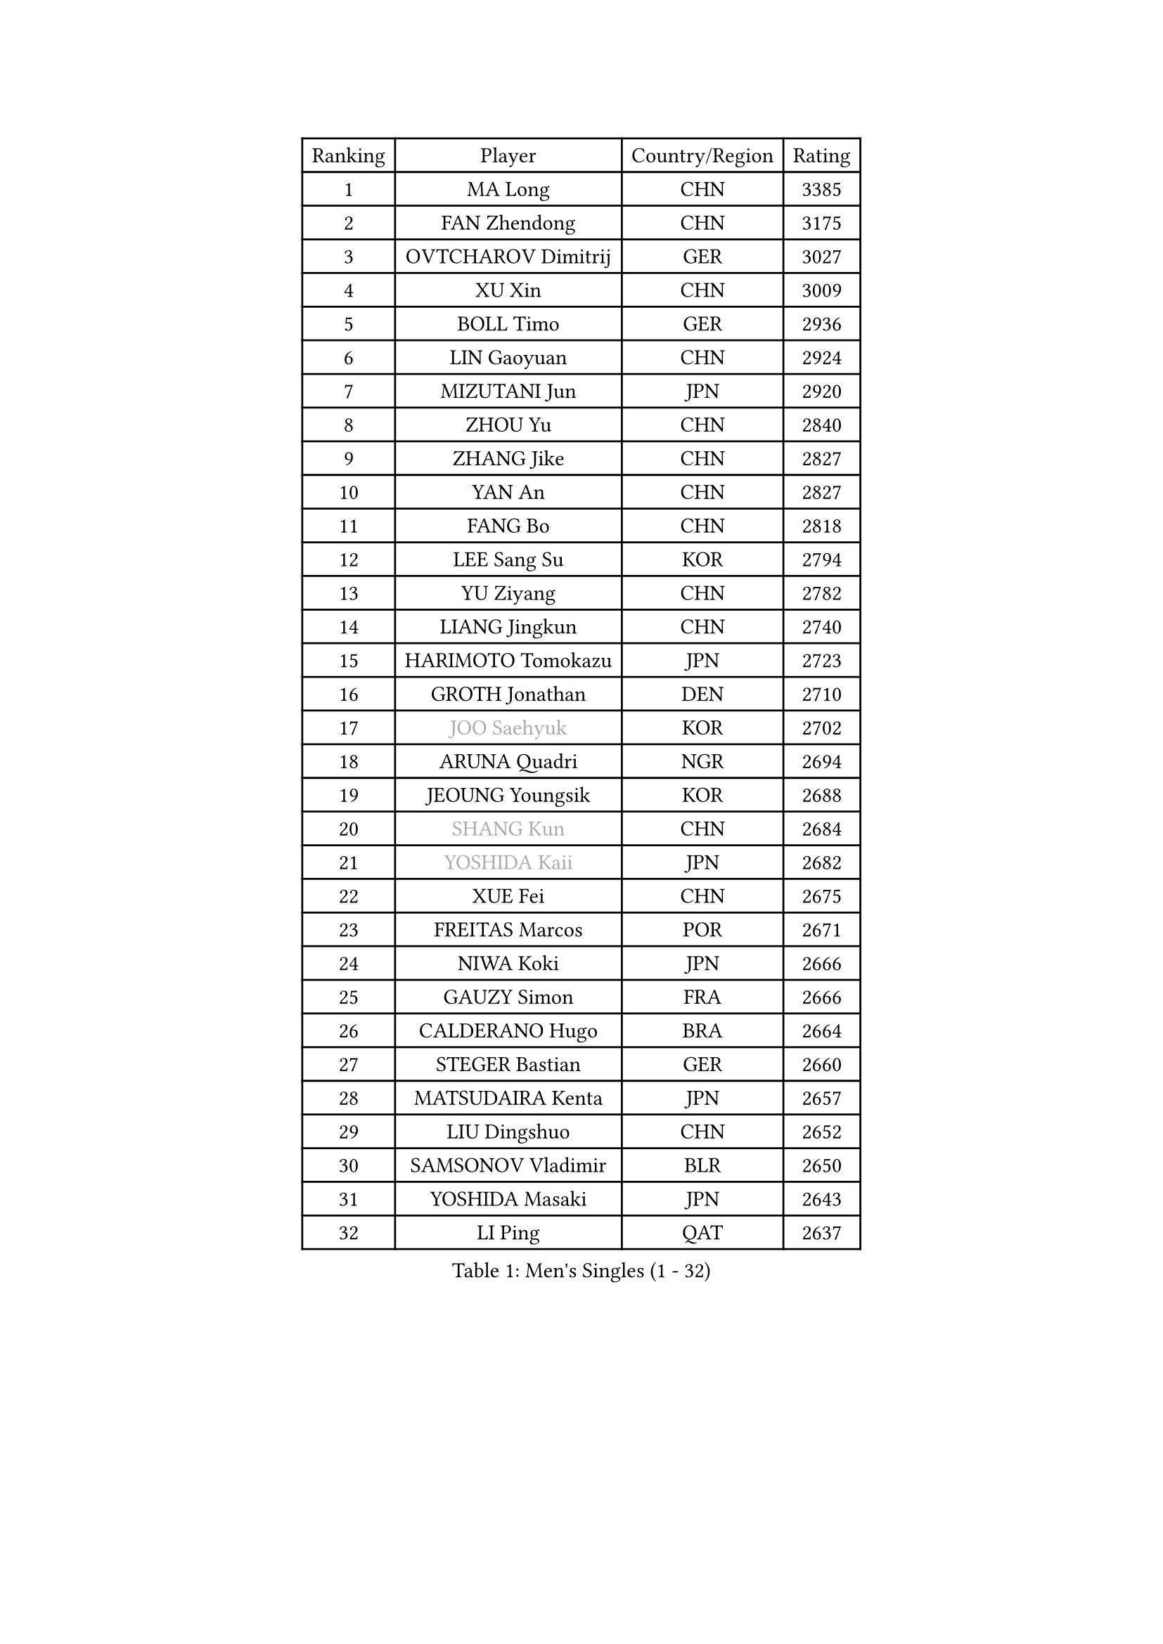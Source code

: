 
#set text(font: ("Courier New", "NSimSun"))
#figure(
  caption: "Men's Singles (1 - 32)",
    table(
      columns: 4,
      [Ranking], [Player], [Country/Region], [Rating],
      [1], [MA Long], [CHN], [3385],
      [2], [FAN Zhendong], [CHN], [3175],
      [3], [OVTCHAROV Dimitrij], [GER], [3027],
      [4], [XU Xin], [CHN], [3009],
      [5], [BOLL Timo], [GER], [2936],
      [6], [LIN Gaoyuan], [CHN], [2924],
      [7], [MIZUTANI Jun], [JPN], [2920],
      [8], [ZHOU Yu], [CHN], [2840],
      [9], [ZHANG Jike], [CHN], [2827],
      [10], [YAN An], [CHN], [2827],
      [11], [FANG Bo], [CHN], [2818],
      [12], [LEE Sang Su], [KOR], [2794],
      [13], [YU Ziyang], [CHN], [2782],
      [14], [LIANG Jingkun], [CHN], [2740],
      [15], [HARIMOTO Tomokazu], [JPN], [2723],
      [16], [GROTH Jonathan], [DEN], [2710],
      [17], [#text(gray, "JOO Saehyuk")], [KOR], [2702],
      [18], [ARUNA Quadri], [NGR], [2694],
      [19], [JEOUNG Youngsik], [KOR], [2688],
      [20], [#text(gray, "SHANG Kun")], [CHN], [2684],
      [21], [#text(gray, "YOSHIDA Kaii")], [JPN], [2682],
      [22], [XUE Fei], [CHN], [2675],
      [23], [FREITAS Marcos], [POR], [2671],
      [24], [NIWA Koki], [JPN], [2666],
      [25], [GAUZY Simon], [FRA], [2666],
      [26], [CALDERANO Hugo], [BRA], [2664],
      [27], [STEGER Bastian], [GER], [2660],
      [28], [MATSUDAIRA Kenta], [JPN], [2657],
      [29], [LIU Dingshuo], [CHN], [2652],
      [30], [SAMSONOV Vladimir], [BLR], [2650],
      [31], [YOSHIDA Masaki], [JPN], [2643],
      [32], [LI Ping], [QAT], [2637],
    )
  )#pagebreak()

#set text(font: ("Courier New", "NSimSun"))
#figure(
  caption: "Men's Singles (33 - 64)",
    table(
      columns: 4,
      [Ranking], [Player], [Country/Region], [Rating],
      [33], [ASSAR Omar], [EGY], [2631],
      [34], [JEONG Sangeun], [KOR], [2627],
      [35], [#text(gray, "LEE Jungwoo")], [KOR], [2622],
      [36], [UEDA Jin], [JPN], [2620],
      [37], [XU Chenhao], [CHN], [2618],
      [38], [SHIBAEV Alexander], [RUS], [2612],
      [39], [DUDA Benedikt], [GER], [2611],
      [40], [FLORE Tristan], [FRA], [2610],
      [41], [WANG Chuqin], [CHN], [2609],
      [42], [CHUANG Chih-Yuan], [TPE], [2607],
      [43], [FILUS Ruwen], [GER], [2605],
      [44], [WONG Chun Ting], [HKG], [2605],
      [45], [YOSHIMURA Maharu], [JPN], [2603],
      [46], [FRANZISKA Patrick], [GER], [2598],
      [47], [PAK Sin Hyok], [PRK], [2592],
      [48], [KIM Donghyun], [KOR], [2590],
      [49], [MORIZONO Masataka], [JPN], [2590],
      [50], [KARLSSON Kristian], [SWE], [2589],
      [51], [TOKIC Bojan], [SLO], [2581],
      [52], [#text(gray, "TANG Peng")], [HKG], [2580],
      [53], [ZHU Linfeng], [CHN], [2578],
      [54], [ZHOU Kai], [CHN], [2574],
      [55], [JANG Woojin], [KOR], [2571],
      [56], [#text(gray, "CHEN Weixing")], [AUT], [2566],
      [57], [LIM Jonghoon], [KOR], [2565],
      [58], [YOSHIMURA Kazuhiro], [JPN], [2558],
      [59], [HOU Yingchao], [CHN], [2553],
      [60], [WALTHER Ricardo], [GER], [2550],
      [61], [ROBLES Alvaro], [ESP], [2544],
      [62], [GACINA Andrej], [CRO], [2542],
      [63], [FALCK Mattias], [SWE], [2538],
      [64], [PITCHFORD Liam], [ENG], [2534],
    )
  )#pagebreak()

#set text(font: ("Courier New", "NSimSun"))
#figure(
  caption: "Men's Singles (65 - 96)",
    table(
      columns: 4,
      [Ranking], [Player], [Country/Region], [Rating],
      [65], [HO Kwan Kit], [HKG], [2530],
      [66], [LEBESSON Emmanuel], [FRA], [2529],
      [67], [OSHIMA Yuya], [JPN], [2529],
      [68], [GNANASEKARAN Sathiyan], [IND], [2525],
      [69], [LAM Siu Hang], [HKG], [2523],
      [70], [ZHOU Qihao], [CHN], [2515],
      [71], [GERELL Par], [SWE], [2515],
      [72], [TREGLER Tomas], [CZE], [2512],
      [73], [MONTEIRO Joao], [POR], [2511],
      [74], [LIN Yun-Ju], [TPE], [2510],
      [75], [GERASSIMENKO Kirill], [KAZ], [2508],
      [76], [MACHI Asuka], [JPN], [2507],
      [77], [TAKAKIWA Taku], [JPN], [2506],
      [78], [ZHAI Yujia], [DEN], [2506],
      [79], [JORGIC Darko], [SLO], [2503],
      [80], [WANG Eugene], [CAN], [2503],
      [81], [OUAICHE Stephane], [ALG], [2502],
      [82], [DYJAS Jakub], [POL], [2501],
      [83], [KOU Lei], [UKR], [2500],
      [84], [ROBINOT Quentin], [FRA], [2500],
      [85], [GIONIS Panagiotis], [GRE], [2497],
      [86], [CHO Seungmin], [KOR], [2496],
      [87], [#text(gray, "ELOI Damien")], [FRA], [2489],
      [88], [HABESOHN Daniel], [AUT], [2485],
      [89], [MURAMATSU Yuto], [JPN], [2484],
      [90], [AN Jaehyun], [KOR], [2484],
      [91], [KALLBERG Anton], [SWE], [2480],
      [92], [PERSSON Jon], [SWE], [2476],
      [93], [DRINKHALL Paul], [ENG], [2475],
      [94], [WANG Zengyi], [POL], [2474],
      [95], [FEGERL Stefan], [AUT], [2474],
      [96], [#text(gray, "MATTENET Adrien")], [FRA], [2473],
    )
  )#pagebreak()

#set text(font: ("Courier New", "NSimSun"))
#figure(
  caption: "Men's Singles (97 - 128)",
    table(
      columns: 4,
      [Ranking], [Player], [Country/Region], [Rating],
      [97], [ACHANTA Sharath Kamal], [IND], [2473],
      [98], [NG Pak Nam], [HKG], [2472],
      [99], [#text(gray, "WANG Xi")], [GER], [2467],
      [100], [APOLONIA Tiago], [POR], [2465],
      [101], [KIZUKURI Yuto], [JPN], [2464],
      [102], [#text(gray, "FANG Yinchi")], [CHN], [2463],
      [103], [OIKAWA Mizuki], [JPN], [2461],
      [104], [CHEN Chien-An], [TPE], [2461],
      [105], [KANG Dongsoo], [KOR], [2458],
      [106], [TAZOE Kenta], [JPN], [2456],
      [107], [LIAO Cheng-Ting], [TPE], [2456],
      [108], [SALIFOU Abdel-Kader], [BEN], [2454],
      [109], [WANG Yang], [SVK], [2447],
      [110], [MATSUYAMA Yuki], [JPN], [2446],
      [111], [MATSUDAIRA Kenji], [JPN], [2444],
      [112], [LUNDQVIST Jens], [SWE], [2444],
      [113], [KORIYAMA Hokuto], [JPN], [2443],
      [114], [PUCAR Tomislav], [CRO], [2441],
      [115], [JIN Takuya], [JPN], [2440],
      [116], [IONESCU Ovidiu], [ROU], [2439],
      [117], [ALAMIYAN Noshad], [IRI], [2437],
      [118], [PARK Ganghyeon], [KOR], [2436],
      [119], [GAO Ning], [SGP], [2435],
      [120], [KIM Minseok], [KOR], [2432],
      [121], [UDA Yukiya], [JPN], [2431],
      [122], [GARDOS Robert], [AUT], [2427],
      [123], [ALAMIAN Nima], [IRI], [2422],
      [124], [AKKUZU Can], [FRA], [2420],
      [125], [PARK Jeongwoo], [KOR], [2420],
      [126], [LIVENTSOV Alexey], [RUS], [2419],
      [127], [TAKAMI Masaki], [JPN], [2418],
      [128], [MINO Alberto], [ECU], [2414],
    )
  )